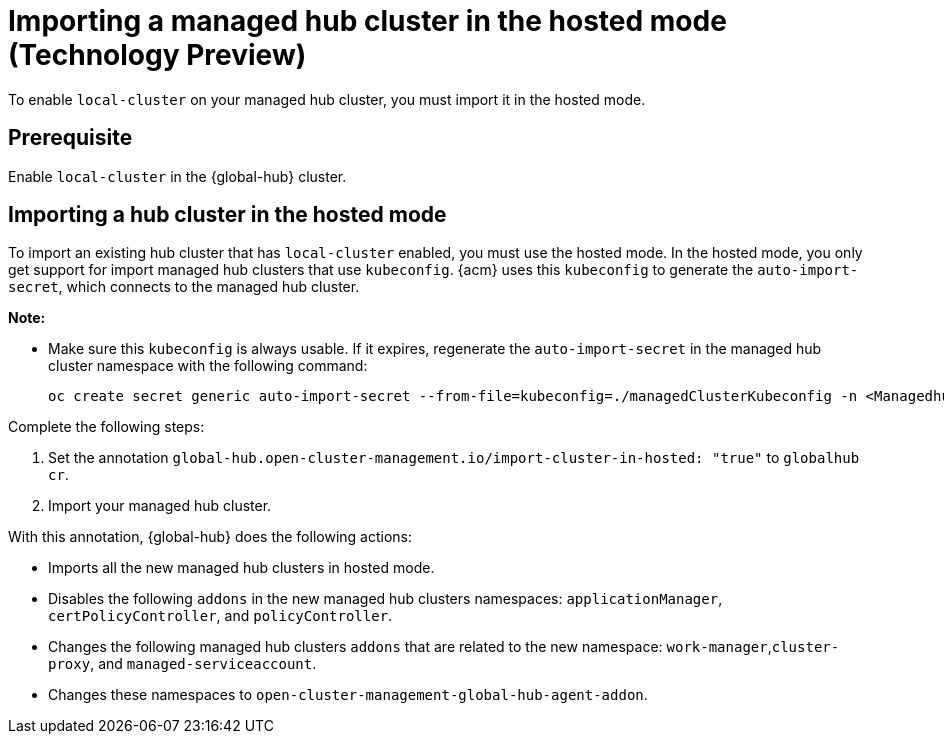 [#global-hub-importing-in-hosted-mode]
= Importing a managed hub cluster in the hosted mode (Technology Preview)

To enable `local-cluster` on your managed hub cluster, you must import it in the hosted mode.  

[#global-hub-importing-prereq]
== Prerequisite

Enable `local-cluster` in the {global-hub} cluster.

[#global-hub-importing-hosted-mode]
== Importing a hub cluster in the hosted mode 

To import an existing hub cluster that has `local-cluster` enabled, you must use the hosted mode. In the hosted mode, you only get support for import managed hub clusters that use `kubeconfig`. {acm} uses this `kubeconfig` to generate the `auto-import-secret`, which connects to the managed hub cluster. 

*Note:*

- Make sure this `kubeconfig` is always usable. If it expires, regenerate the `auto-import-secret` in the managed hub cluster namespace with the following command:
+
----
oc create secret generic auto-import-secret --from-file=kubeconfig=./managedClusterKubeconfig -n <Managedhub Namespace>
----

Complete the following steps: 

. Set the annotation `global-hub.open-cluster-management.io/import-cluster-in-hosted: "true"` to `globalhub cr`.
. Import your managed hub cluster. 

With this annotation, {global-hub} does the following actions:

- Imports all the new managed hub clusters in hosted mode.
- Disables the following `addons` in the new managed hub clusters namespaces: `applicationManager`, `certPolicyController`, and `policyController`. 
- Changes the following managed hub clusters `addons` that are related to the new namespace: `work-manager`,`cluster-proxy`, and `managed-serviceaccount`. 
- Changes these namespaces to `open-cluster-management-global-hub-agent-addon`. 